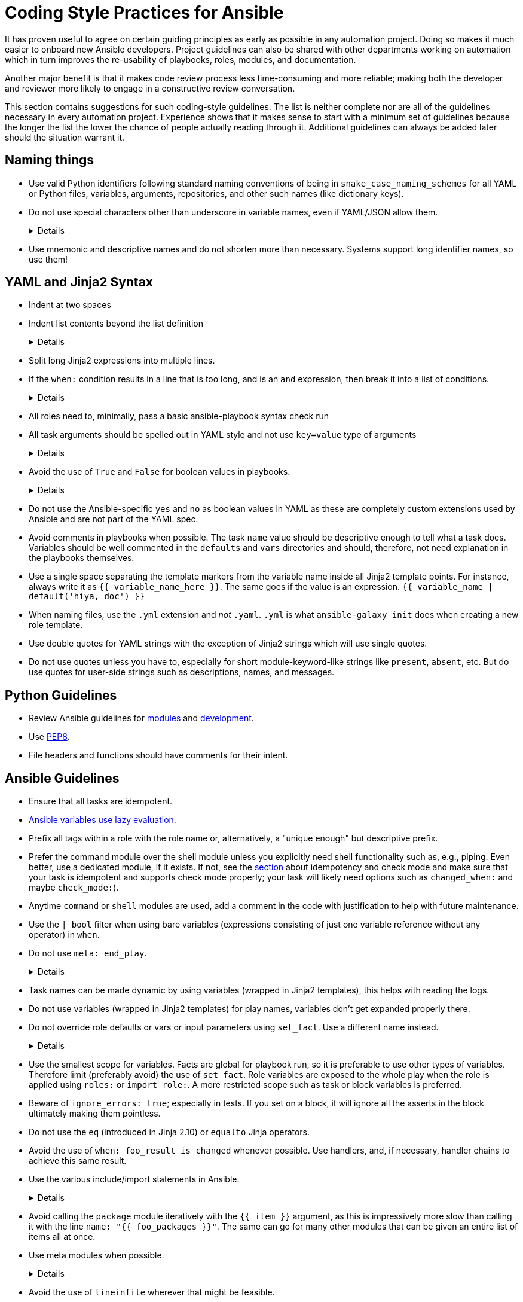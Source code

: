 = Coding Style Practices for Ansible

It has proven useful to agree on certain guiding principles as early as possible in any automation project.
Doing so makes it much easier to onboard new Ansible developers.
Project guidelines can also be shared with other departments working on automation which in turn improves the re-usability of playbooks, roles, modules, and documentation.

Another major benefit is that it makes code review process less time-consuming and more reliable; making both the developer and reviewer more likely to engage in a constructive review conversation.

This section contains suggestions for such coding-style guidelines.
The list is neither complete nor are all of the guidelines necessary in every automation project.
Experience shows that it makes sense to start with a minimum set of guidelines because the longer the list the lower the chance of people actually reading through it.
Additional guidelines can always be added later should the situation warrant it.

== Naming things

* Use valid Python identifiers following standard naming conventions of being in `snake_case_naming_schemes` for all YAML or Python files, variables, arguments, repositories, and other such names (like dictionary keys).
* Do not use special characters other than underscore in variable names, even if YAML/JSON allow them.
+
[%collapsible]
====
Explanation:: Using such variables in Jinja2 or Python would be then very confusing and probably not functional.
Rationale:: even when Ansible currently allows names that are not valid identifier, it may stop allowing them in the future, as it happened in the past already.
Making all names valid identifiers will avoid encountering problems in the future. Dictionary keys that are not valid identifiers are also less intuitive to use in Jinja2 (a dot in a dictionary key would be particularly confusing).
====
+
* Use mnemonic and descriptive names and do not shorten more than necessary.
  Systems support long identifier names, so use them!

== YAML and Jinja2 Syntax

* Indent at two spaces
* Indent list contents beyond the list definition
+
[%collapsible]
====
.Do this:
[source,yaml]
----
example_list:
  - example_element_1
  - example_element_2
  - example_element_3
  - example_element_4
----

.Don't do this:
[source,yaml]
----
example_list:
- example_element_1
- example_element_2
- example_element_3
- example_element_4
----
====
+
* Split long Jinja2 expressions into multiple
lines.
* If the `when:` condition results in a line that is too long, and is an `and`
expression, then break it into a list of conditions.
+
[%collapsible]
====
Rationale:: Ansible will `and` thetogether (https://docs.ansible.coansible/latest/user_guidplaybooks_conditionalhtml#the-when-statement[Ansible UseGuide » Conditionals]).
Multiple conditions that all need tbe true (a logical `and`) can alsbe specified as a list, but bewarof bare variables in `when:`.
====
+
* All roles need to, minimally, pass a basic ansible-playbook syntax check run
* All task arguments should be spelled out in YAML style and not use `key=value` type of arguments
+
[%collapsible]
====
.Do this:
[source,yaml]
----
tasks:
  - name: Print a message
    ansible.builtin.debug:
      msg: This is how it's done.
----

.Don't do this:
[source,yaml]
----
tasks:
  - name: Print a message
    ansible.builtin.debug: msg="This is the exact opposite of how it's done."
----
====
+
* Avoid the use of `True` and `False` for boolean values in playbooks.
+
[%collapsible]
====
Explanation:: These values are sometimes used because they are the words Python uses.
  However, they are improper YAML and will be treated as either strings or as booleans but generating a warning depending on the particular YAML implementation.
====
+
* Do not use the Ansible-specific `yes` and `no` as boolean values in YAML as these are completely custom extensions used by Ansible and are not part of the YAML spec.
* Avoid comments in playbooks when possible.
  The task `name` value should be descriptive enough to tell what a task does.
  Variables should be well commented in the `defaults` and `vars` directories and should, therefore, not need explanation in the playbooks themselves.
* Use a single space separating the template markers from the variable name inside all Jinja2 template points.
  For instance, always write it as `{{ variable_name_here }}`.
  The same goes if the value is an expression. `{{ variable_name | default('hiya, doc') }}`
* When naming files, use the `.yml` extension and _not_ `.yaml`.
  `.yml` is what `ansible-galaxy init` does when creating a new role template.
* Use double quotes for YAML strings with the exception of Jinja2 strings which will use single quotes.
* Do not use quotes unless you have to, especially for short module-keyword-like strings like `present`, `absent`, etc.
  But do use quotes for user-side strings such as descriptions, names, and messages.

== Python Guidelines

* Review Ansible guidelines for https://docs.ansible.com/ansible/latest/dev_guide/developing_modules_best_practices.html[modules] and https://docs.ansible.com/ansible/latest/dev_guide/index.html[development].
* Use https://pep8.org/[PEP8].
* File headers and functions should have comments for their intent.

== Ansible Guidelines

* Ensure that all tasks are idempotent.
* https://github.com/ansible/ansible/issues/10374[Ansible variables use lazy evaluation.]
* Prefix all tags within a role with the role name or, alternatively, a "unique enough" but descriptive prefix.
* Prefer the command module over the shell module unless you explicitly need shell functionality such as, e.g., piping.
  Even better, use a dedicated module, if it exists.
  If not, see the <<check-mode-and-idempotency-issues,section>> about idempotency and check mode and make sure that your task is idempotent and supports check mode properly;
  your task will likely need options such as `changed_when:` and maybe `check_mode:`).
* Anytime `command` or `shell` modules are used, add a comment in the code with justification to help with future maintenance.
* Use the `| bool` filter when using bare variables (expressions consisting of just one variable reference without any operator) in `when`.
* Do not use `meta: end_play`.
+
[%collapsible]
====
Explanation:: It aborts the whole play instead of a given host (with multiple hosts in the inventory).
  If absolutely necessary, consider using `meta: end_host`.
====
+
* Task names can be made dynamic by using variables (wrapped in Jinja2 templates), this helps with reading the logs.
* Do not use variables (wrapped in Jinja2 templates) for play names, variables don't get expanded properly there.
* Do not override role defaults or vars or input parameters using `set_fact`.
  Use a different name instead.
+
[%collapsible]
====
Rationale:: a fact set using `set_fact` can not be unset and it will override the role default or role variable in all subsequent invocations of the role in the same playbook.
  A fact has a different priority than other variables and not the highest, so in some cases overriding a given parameter will not work because the parameter has a higher priority (https://docs.ansible.com/ansible/latest/user_guide/playbooks_variables.html#variable-precedence-where-should-i-put-a-variable[Ansible User Guide » Using Variables])
====
+
* Use the smallest scope for variables.
  Facts are global for playbook run, so it is preferable to use other types of variables. Therefore limit (preferably avoid) the use of `set_fact`.
  Role variables are exposed to the whole play when the role is applied using `roles:` or `import_role:`. A more restricted scope such as task or block variables is preferred.
* Beware of `ignore_errors: true`; especially in tests.
  If you set on a block, it will ignore all the asserts in the block ultimately making them pointless.
* Do not use the `eq` (introduced in Jinja 2.10) or `equalto` Jinja operators.
* Avoid the use of `when: foo_result is changed` whenever possible.
  Use handlers, and, if necessary, handler chains to achieve this same result.
* Use the various include/import statements in Ansible.
+
[%collapsible]
====
Explanation:: Doing so can lead to simplified code and a reduction of repetition.
This is the closest that Ansible comes to callable sub-routines, so use judgment about callable routines to know when to similarly include a sub playbook.
Some examples of good times to do so are
* When a set of multiple commands share a single `when` conditional
* When a set of multiple commands are being looped together over a list of items
* When a single large role is doing many complicated tasks and cannot easily be broken into multiple roles, but the process proceeds in multiple related stages
====
+
* Avoid calling the `package` module iteratively with the `{{ item }}` argument, as this is impressively more slow than calling it with the line `name: "{{ foo_packages }}"`.
  The same can go for many other modules that can be given an entire list of items all at once.
* Use meta modules when possible.
+
[%collapsible]
====
Rationale:: This will allow our playbooks to run on the widest selection of operating systems possible without having to modify any more tasks than is necessary.
Examples::
* Instead of using the `upstart` and `systemd` modules, use the `service`
module when at all possible.
* Similarly for package management, use `package` instead of `yum` or `dnf` or
similar.
====
+
* Avoid the use of `lineinfile` wherever that might be feasible.
+
[%collapsible]
====
Rationale:: Slight miscalculations in how it is used can lead to a loss of idempotence.
Modifying config files with it can cause the Ansible code to become arcane and difficult to read, especially for someone not familiar with the file in question.
Try editing files directly using other built-in modules (e.g. `ini_file`, `blockinfile`, `xml`), or reading and parsing.
If you are modifying more than a tiny number of lines or in a manner more than trivially complex, try leveraging the `template` module, instead.
This will allow the entire structure of the file to be seen by later users and maintainers.
The use of `lineinfile` should include a comment with justification.
====
+
* Limit use of the `copy` module to copying remote files and to uploading binary blobs.
  For all other file pushes, use the `template` module. Even if there is nothing in the file that is being templated at the current moment, having the file handled by the `template` module now makes adding that functionality much simpler than if the file is initially handled by the `copy` and then needs to be moved before it can be edited.
# TODO: I am not convinced about the following rule:
* When using the `template` module, refrain from appending `.j2` to the file name. This alters the syntax highlighting in most editors and will obscure the benefits of highlighting for the particular file type or filename.
  Anything under the `templates` directory of a role is assumed to be treated as a Jinja 2 template, so adding the `.j2` extension is redundant information that is not helpful.
* Keep filenames and templates as close to the name on the destination system as possible.
+
[%collapsible]
====
Rationale:: This will help with both editor highlighting as well as identifying source and destination versions of the file at a glance.
Avoid duplicating the remote full path in the role directory, however, as that creates unnecessary depth in the file tree for the role.
Grouping sets of similar files into a subdirectory of `templates` is allowable, but avoid unnecessary depth to the hierarchy.
====
+
* Use `{{ role_path }}/subdir/` as the filename prefix when including files if the name has a variable in it.
+
[%collapsible]
====
Rationale:: your role may be included by another role, and if you specify a relative path, the file could be found in the including role.
For example, if you have something like `include_vars: "{{ ansible_facts['distribution'] }}.yml"` and you do not provide every possible `vars/{{ ansible_facts['distribution'] }}.yml` in your role, Ansible will look in the including role for this file.
Instead, to ensure that only your role will be referenced, use `include_vars: "{{role_path}}/vars/{{ ansible_facts['distribution'] }}.yml"`.
Same with other file based includes such as `include_tasks`.
See https://docs.ansible.com/ansible/latest/dev_guide/overview_architecture.html#the-ansible-search-path[Ansible Developer Guide » Ansible architecture » The Ansible Search Path] for more information.
====

